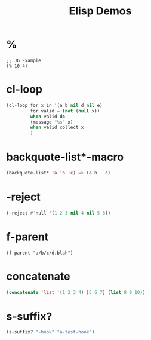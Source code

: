 #+TITLE: Elisp Demos

* %

#+BEGIN_SRC elisp
;; JG Example
(% 10 4)
#+END_SRC

#+RESULTS:
: 2

* cl-loop

#+begin_src lisp :results output
(cl-loop for x in '(a b nil d nil e)
         for valid = (not (null x))
         when valid do
         (message "%s" x)
         when valid collect x
         )
#+end_src

* backquote-list*-macro
#+begin_src lisp
(backquote-list* 'a 'b 'c) => (a b . c)
#+end_src


* -reject
#+begin_src lisp
(-reject #'null '(1 2 3 nil 4 nil 5 6))
#+end_src


* f-parent
#+begin_src lisp :
(f-parent "a/b/c/d.blah")
#+end_src

* concatenate
#+begin_src lisp
(concatenate 'list '(1 2 3 4) [5 6 7] (list 8 9 10))
#+end_src


* s-suffix?
#+begin_src emacs-lisp
(s-suffix? "-hook" "a-test-hook")
#+end_src
